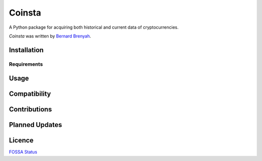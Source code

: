 Coinsta
=======

.. image:: https://img.shields.io/pypi/v/coinsta.svg
    :target: https://pypi.python.org/pypi/coinsta
    :alt: Latest PyPI version

.. image:: https://www.travis-ci.org/PyDataBlog/Coinsta.png
   :target: https://www.travis-ci.org/PyDataBlog/Coinsta
   :alt: Latest Travis CI build status

.. image:: http://hits.dwyl.io/PyDataBlog/Coinsta.svg	
    :target: http://hits.dwyl.io/PyDataBlog/Coinsta.svg
    :alt: HitCount

A Python package for acquiring both historical and current data of cryptocurrencies.

`Coinsta` was written by `Bernard Brenyah <bbrenyah@gmail.com>`_.


Installation
------------


Requirements
^^^^^^^^^^^^


Usage
-----


Compatibility
-------------


Contributions
-------


Planned Updates
---------------


Licence
-------
`FOSSA Status`_

.. _FOSSA Status: https://app.fossa.io/projects/git%2Bgithub.com%2FPyDataBlog%2FCoinsta?ref=badge_large
